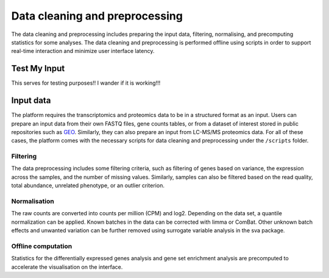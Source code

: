 .. _Dataprep:

Data cleaning and preprocessing
================================================================================

The data cleaning and preprocessing includes preparing the input data, filtering, 
normalising, and precomputing statistics for some analyses. The data cleaning and 
preprocessing is performed offline using scripts in order to support real-time 
interaction and minimize user interface latency.

    
Test My Input
--------------------------------------------------------------------------------
This serves for testing purposes!! I wander if it is working!!!

Input data
--------------------------------------------------------------------------------
The platform requires the transcriptomics and proteomics data to be in a 
structured format as an input. Users can prepare an input data from
their own FASTQ files, gene counts tables, or from a dataset of interest stored 
in public repositories such as `GEO <https://www.ncbi.nlm.nih.gov/geo/>`__.
Similarly, they can also prepare an input from LC-MS/MS proteomics data.
For all of these cases, the platform comes with the necessary scripts for data 
cleaning and preprocessing under the ``/scripts`` folder.


Filtering
~~~~~~~~~~~~~~~~~~~~~~~~~~~~~~~~~~~~~~~~~~~~~~~~~~~~~~~~~~~~~~~~~~~~~~~~~~~~~~~~
The data preprocessing includes some filtering criteria, such as filtering of 
genes based on variance, the expression across the samples, and the number of 
missing values. Similarly, samples can also be filtered based on the read quality, 
total abundance, unrelated phenotype, or an outlier criterion.


Normalisation
~~~~~~~~~~~~~~~~~~~~~~~~~~~~~~~~~~~~~~~~~~~~~~~~~~~~~~~~~~~~~~~~~~~~~~~~~~~~~~~~
The raw counts are converted into counts per million (CPM) and log2. Depending on 
the data set, a quantile normalization can be applied. Known batches in the data 
can be corrected with limma or ComBat. Other unknown batch 
effects and unwanted variation can be further removed using surrogate variable 
analysis in the sva package.


Offline computation
~~~~~~~~~~~~~~~~~~~~~~~~~~~~~~~~~~~~~~~~~~~~~~~~~~~~~~~~~~~~~~~~~~~~~~~~~~~~~~~~
Statistics for the differentially expressed genes analysis and gene set enrichment
analysis are precomputed to accelerate the visualisation on the interface.


.. seealso::

    See :ref:`data preparation examples <Dataprep_example>` how
    to prepare an input data for the platform. You can find more detailed 
    information regarding the filtering and normalisation methods for preparing
    an input from different sources of experiments.



